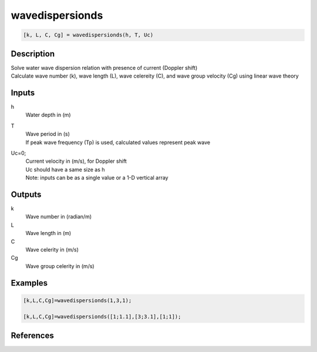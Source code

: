 .. ++++++++++++++++++++++++++++++++YA LATIF++++++++++++++++++++++++++++++++++
.. +                                                                        +
.. + ScientiMate                                                            +
.. + Earth-Science Data Analysis Library                                    +
.. +                                                                        +
.. + Developed by: Arash Karimpour                                          +
.. + Contact     : www.arashkarimpour.com                                   +
.. + Developed/Updated (yyyy-mm-dd): 2017-02-01                             +
.. +                                                                        +
.. ++++++++++++++++++++++++++++++++++++++++++++++++++++++++++++++++++++++++++

wavedispersionds
================

.. code:: MATLAB

    [k, L, C, Cg] = wavedispersionds(h, T, Uc)

Description
-----------

| Solve water wave dispersion relation with presence of current (Doppler shift)
| Calculate wave number (k), wave length (L), wave celereity (C), and wave group velocity (Cg) using linear wave theory

Inputs
------

h
    Water depth in (m)
T
    | Wave period in (s) 
    | If peak wave frequency (Tp) is used, calculated values represent peak wave 
Uc=0;
    | Current velocity in (m/s), for Doppler shift
    | Uc should have a same size as h
    | Note: inputs can be as a single value or a 1-D vertical array

Outputs
-------

k
    Wave number in (radian/m)
L
    Wave length in (m)
C
    Wave celerity in (m/s)
Cg
    Wave group celerity in (m/s)

Examples
--------

.. code:: MATLAB

    [k,L,C,Cg]=wavedispersionds(1,3,1);

    [k,L,C,Cg]=wavedispersionds([1;1.1],[3;3.1],[1;1]);

References
----------


.. License & Disclaimer
.. --------------------
..
.. Copyright (c) 2020 Arash Karimpour
..
.. http://www.arashkarimpour.com
..
.. THE SOFTWARE IS PROVIDED "AS IS", WITHOUT WARRANTY OF ANY KIND, EXPRESS OR
.. IMPLIED, INCLUDING BUT NOT LIMITED TO THE WARRANTIES OF MERCHANTABILITY,
.. FITNESS FOR A PARTICULAR PURPOSE AND NONINFRINGEMENT. IN NO EVENT SHALL THE
.. AUTHORS OR COPYRIGHT HOLDERS BE LIABLE FOR ANY CLAIM, DAMAGES OR OTHER
.. LIABILITY, WHETHER IN AN ACTION OF CONTRACT, TORT OR OTHERWISE, ARISING FROM,
.. OUT OF OR IN CONNECTION WITH THE SOFTWARE OR THE USE OR OTHER DEALINGS IN THE
.. SOFTWARE.
